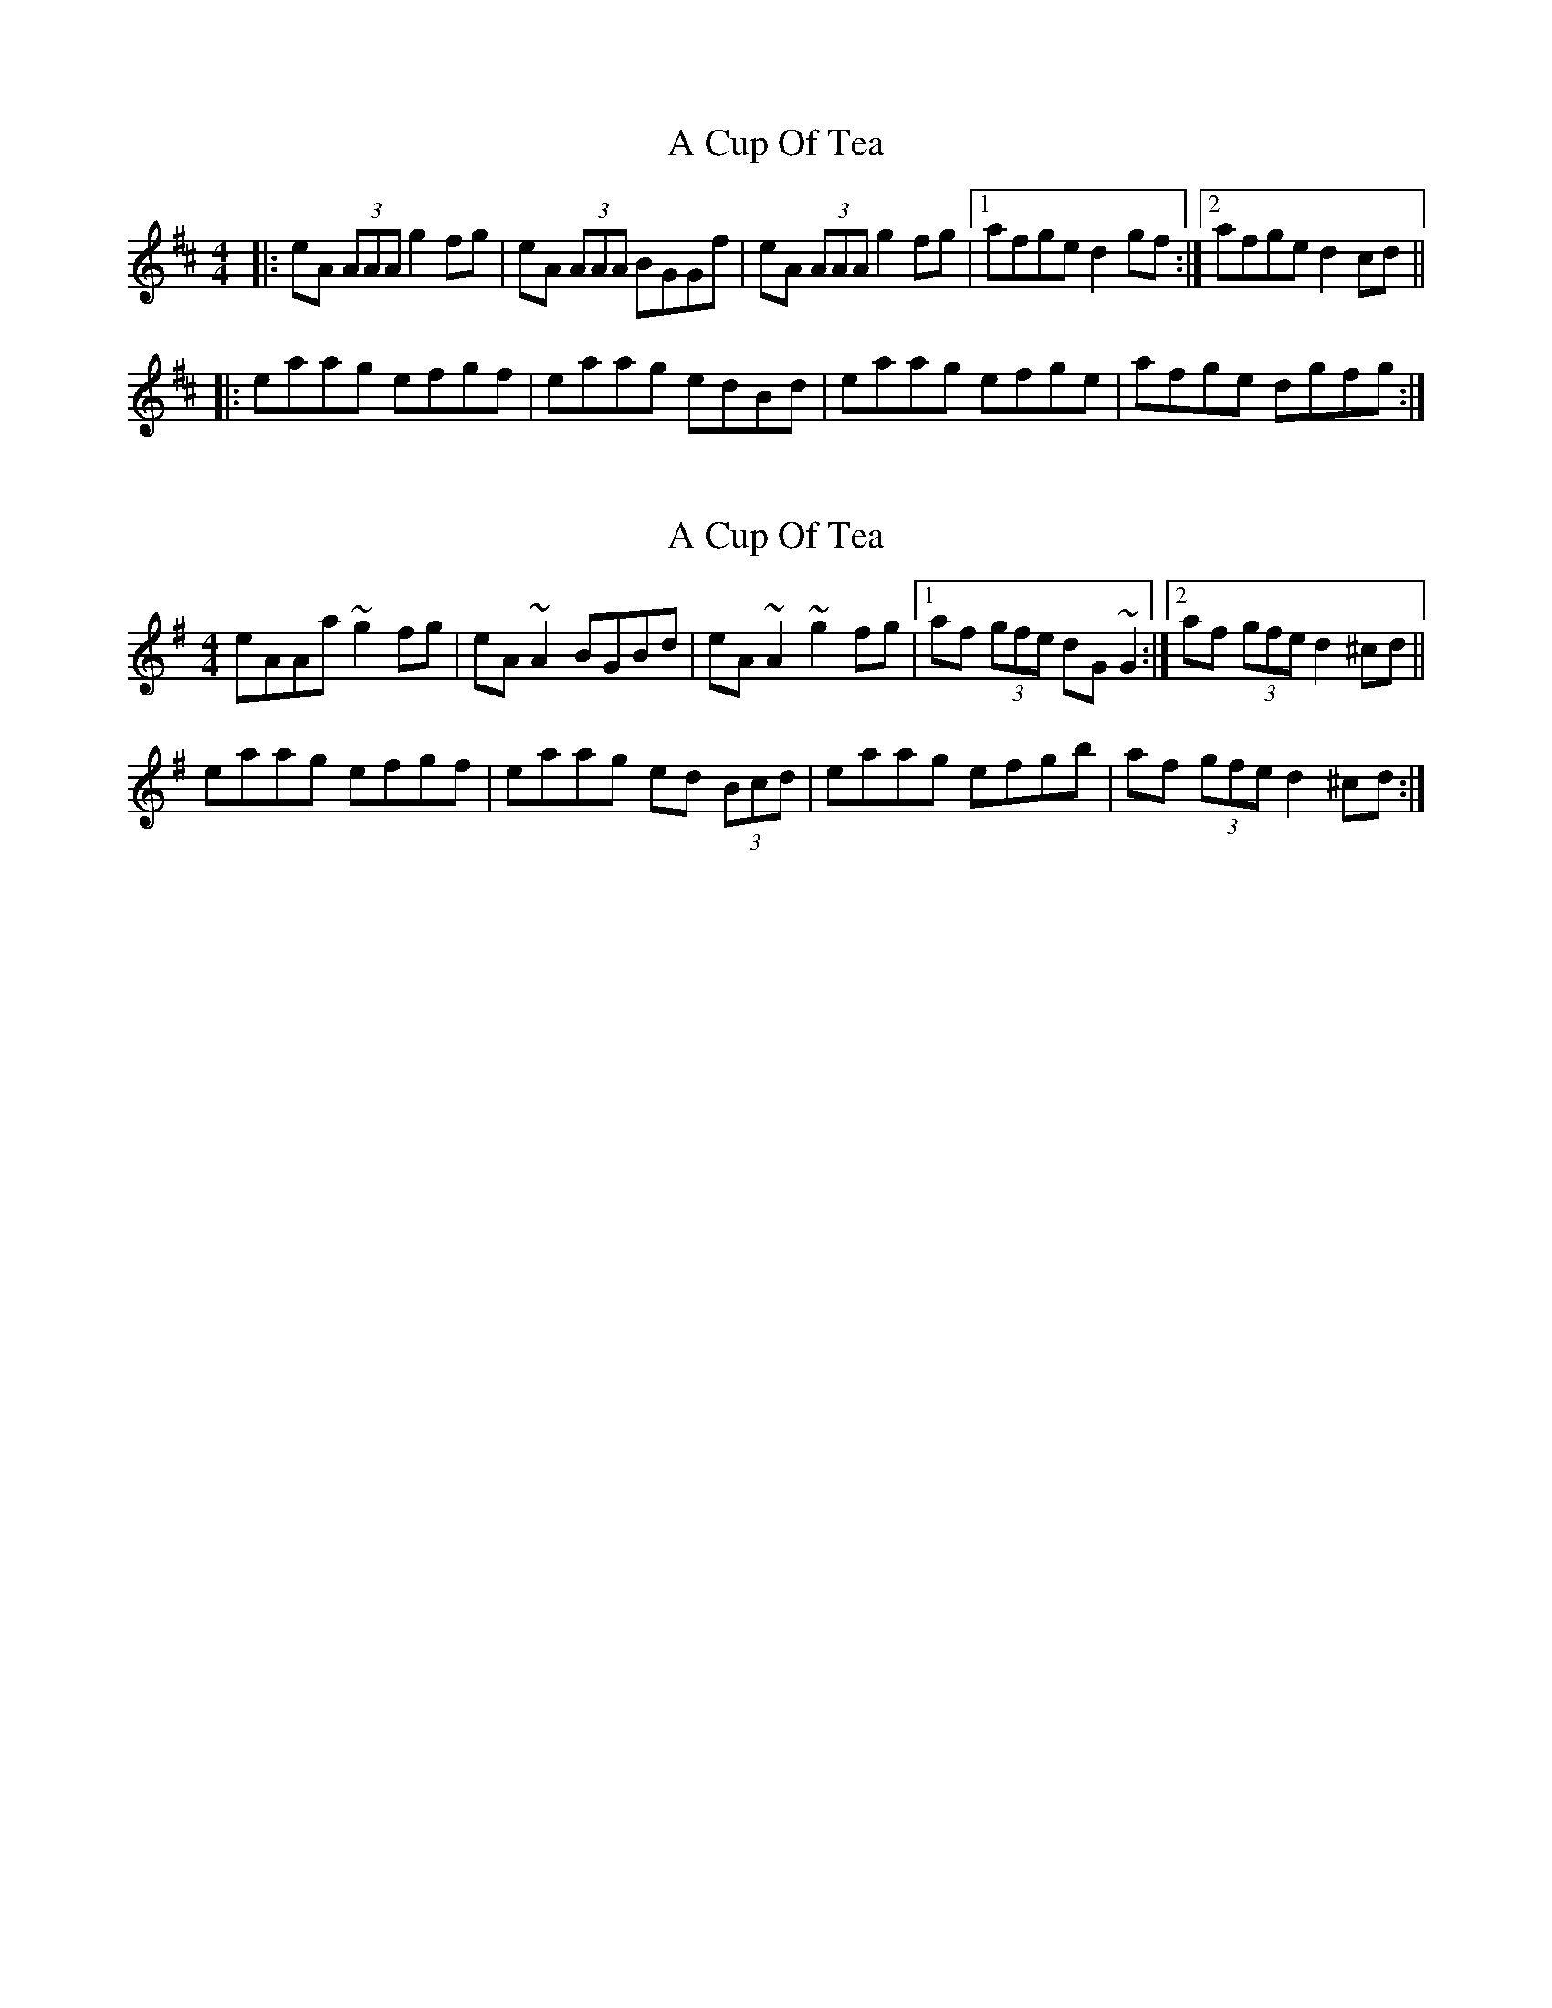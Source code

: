 X: 1
T: A Cup Of Tea
Z: dafydd
S: https://thesession.org/tunes/3038#setting3038
R: reel
M: 4/4
L: 1/8
K: Amix
|:eA (3AAA g2 fg|eA (3AAA BGGf|eA (3AAA g2 fg|1afge d2 gf:|2afge d2 cd||
|:eaag efgf|eaag edBd|eaag efge|afge dgfg:|
X: 2
T: A Cup Of Tea
Z: sebastian the m3g4p0p
S: https://thesession.org/tunes/3038#setting21045
R: reel
M: 4/4
L: 1/8
K: Ador
eAAa ~g2fg|eA~A2 BGBd|eA~A2 ~g2fg|1af (3gfe dG~G2:|2af (3gfe d2^cd||
eaag efgf|eaag ed (3Bcd|eaag efgb|af (3gfe d2^cd:|
